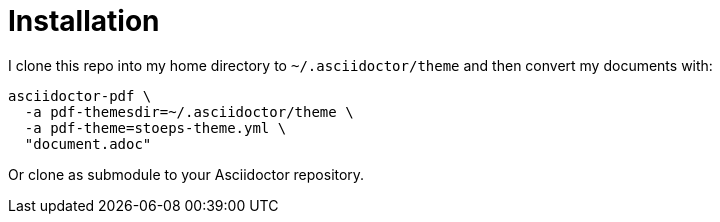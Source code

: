 # Installation

I clone this repo into my home directory to `~/.asciidoctor/theme` and then
convert my documents with:

[source]
----
asciidoctor-pdf \
  -a pdf-themesdir=~/.asciidoctor/theme \
  -a pdf-theme=stoeps-theme.yml \
  "document.adoc"
----

Or clone as submodule to your Asciidoctor repository.
